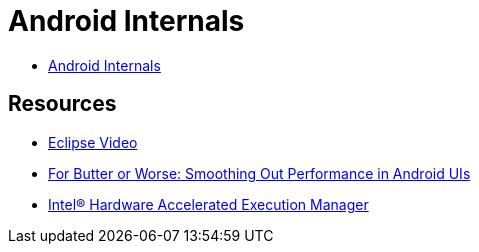 = Android Internals =

* http://marakana.com.s3.amazonaws.com/intel/courseware/Android_Internals.html[Android Internals]

== Resources ==

* http://mrkn.co/f/595[Eclipse Video]
* https://developers.google.com/events/io/sessions/gooio2012/109/[For Butter or Worse: Smoothing Out Performance in Android UIs]
* http://software.intel.com/en-us/articles/intel-hardware-accelerated-execution-manager/[Intel® Hardware Accelerated Execution Manager]